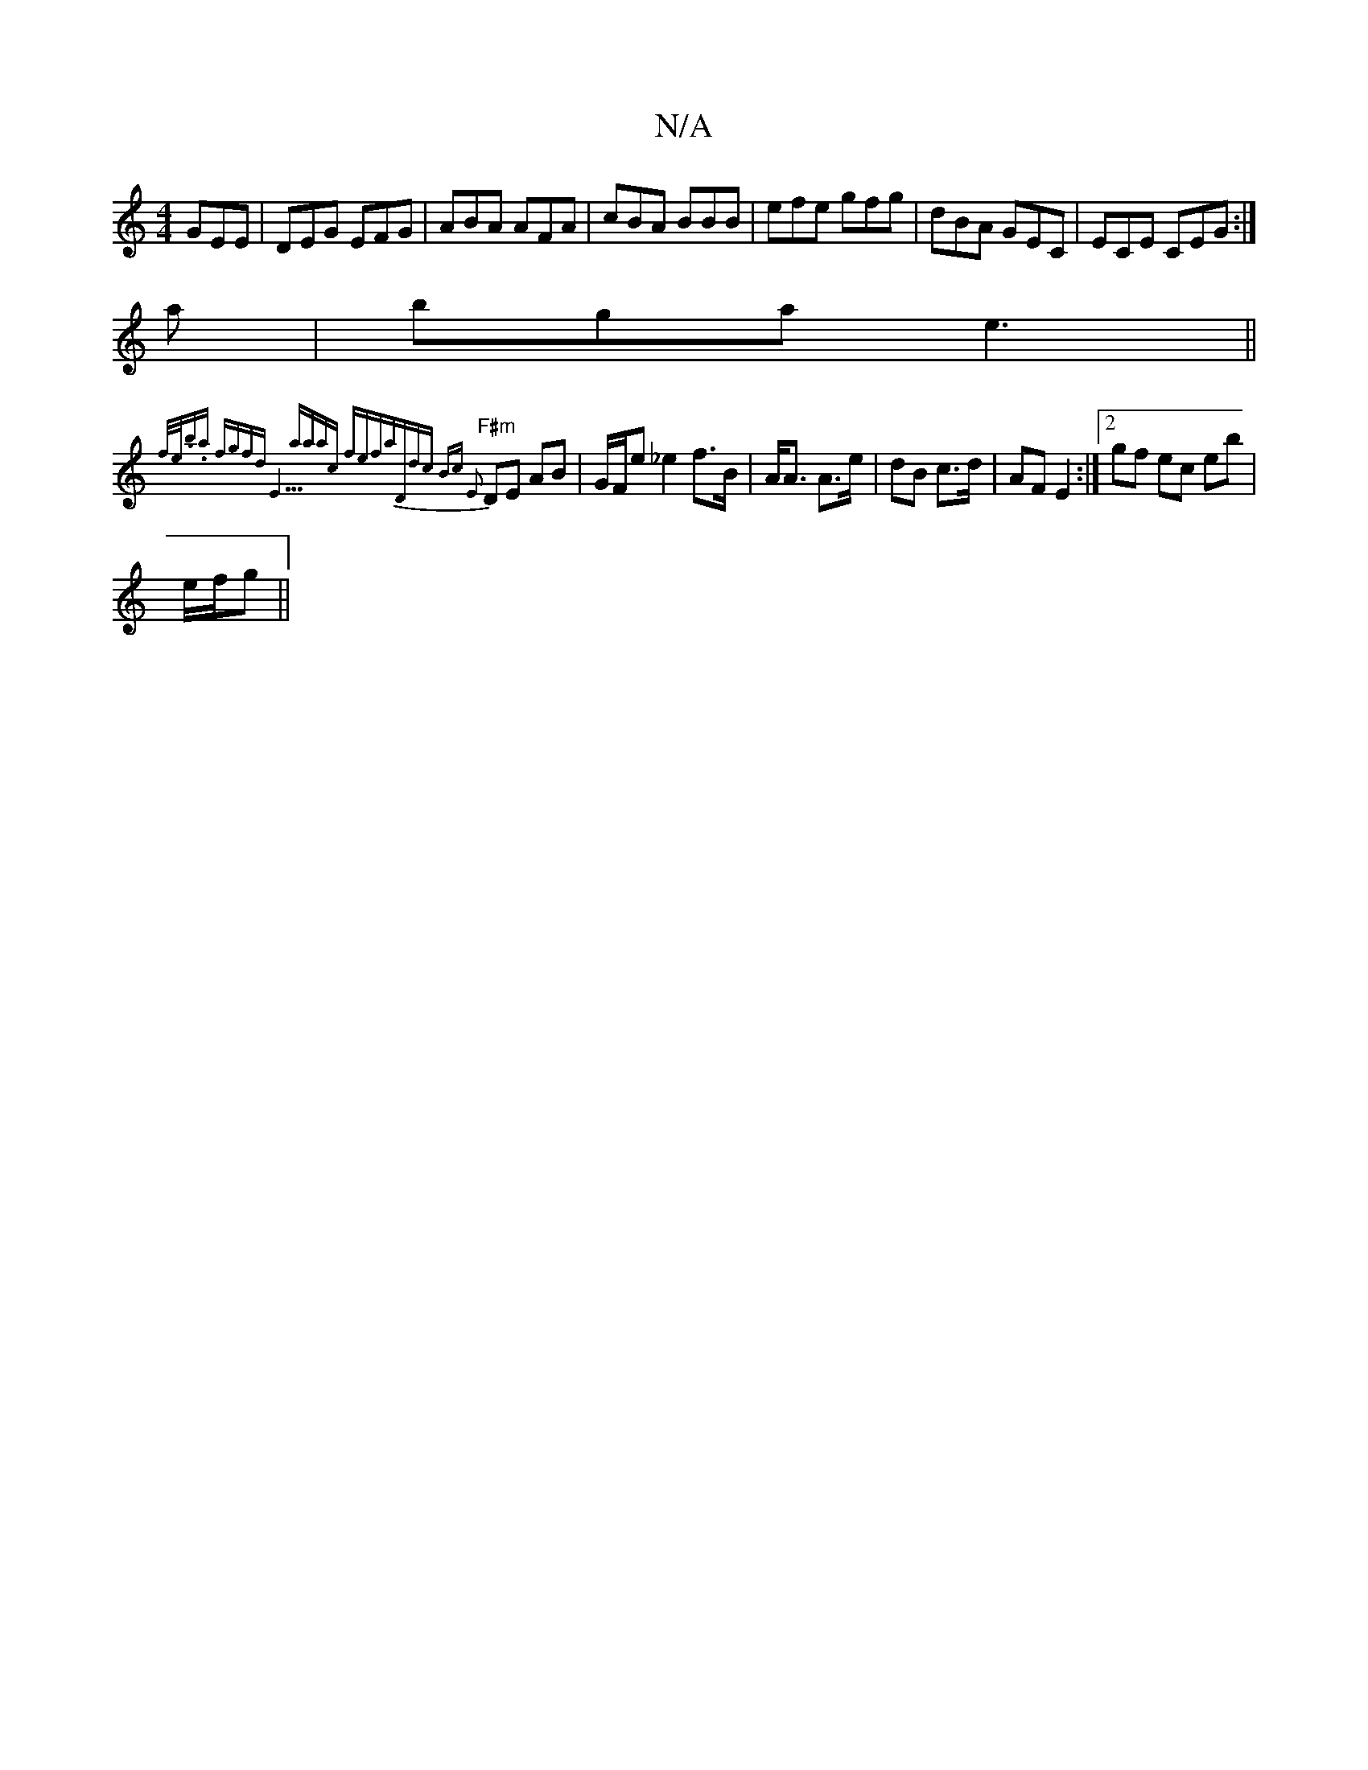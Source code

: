 X:1
T:N/A
M:4/4
R:N/A
K:Cmajor
 GEE | DEG EFG| ABA AFA | cBA BBB | efe gfg|dBA GEC|ECE CEG:|
a|bga e3||
"F#m" {f/e/).b.a | fgfd |"E9"aaac fefa|"D"dc Bc E2 :|
DE AB | G/F/e _e2 f>B|A<A A>e|dB c>d | AF E2 :|2 gf ec eb|
e/f/g||
K: OD)
